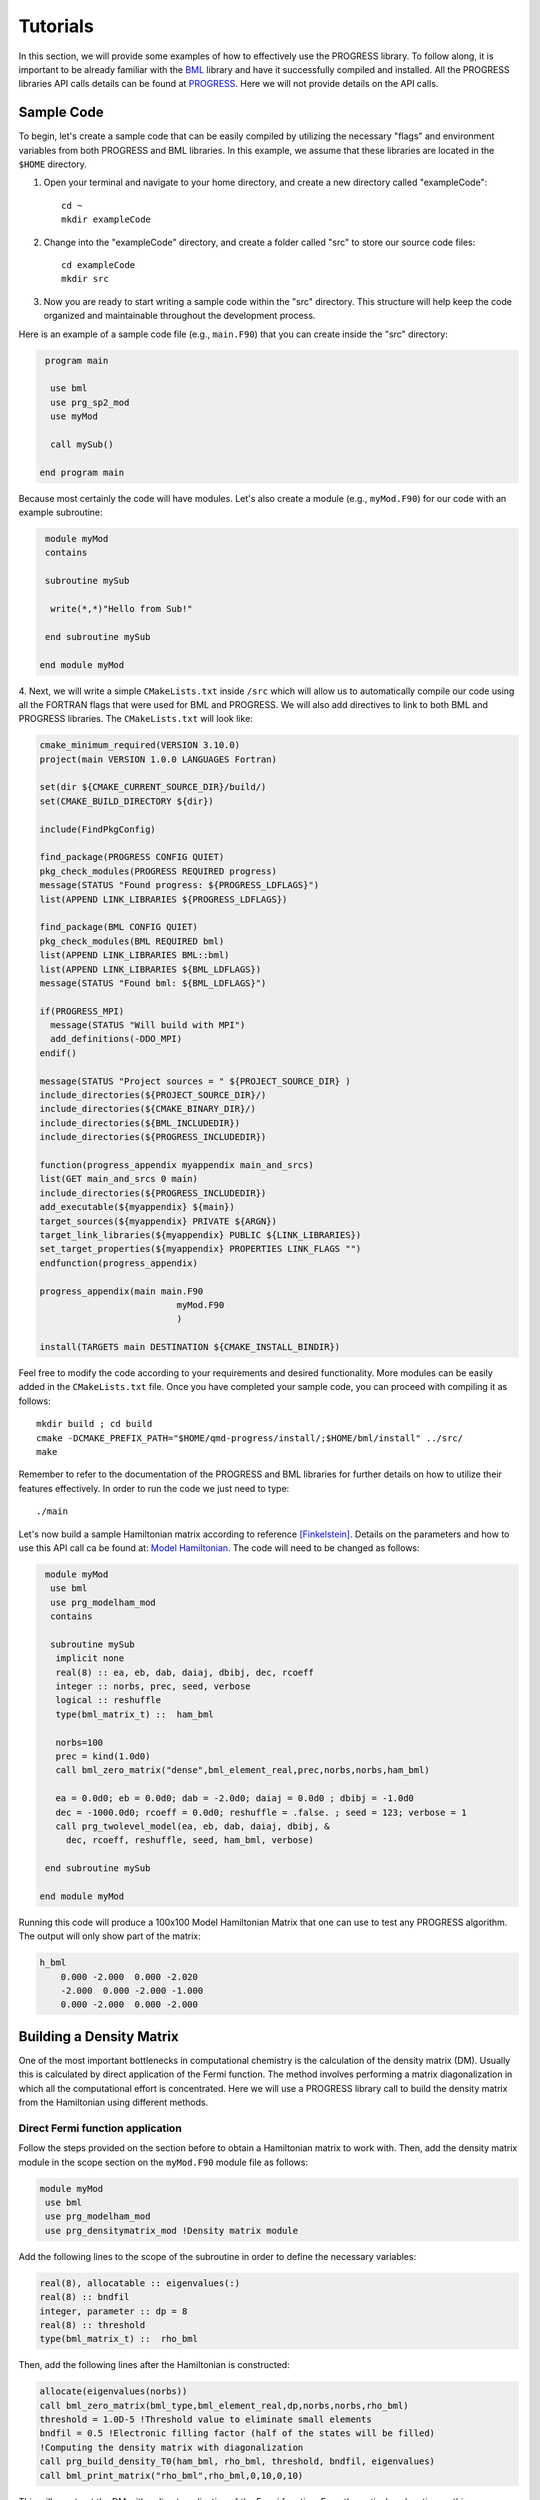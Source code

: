 
Tutorials
===========

In this section, we will provide some examples of how to effectively use the PROGRESS library. To follow along, it is important to be already familiar with the `BML <https://basic-matrix-library.readthedocs.io/en/stable/>`_ library and have it successfully compiled and installed. All the PROGRESS libraries API calls details can be found at `PROGRESS <_static/doxy/group__PROGRESS.html>`_. Here we will not provide details on the API calls.

Sample Code
-----------

To begin, let's create a sample code that can be easily compiled by utilizing the necessary "flags" and environment variables from both PROGRESS and BML libraries. In this example, we assume that these libraries are located in the ``$HOME`` directory.

1. Open your terminal and navigate to your home directory, and create a new directory called  "exampleCode":: 
   
    cd ~
    mkdir exampleCode

2. Change into the "exampleCode" directory, and create a folder called "src" to store our source code files::
   
    cd exampleCode
    mkdir src

3. Now you are ready to start writing a sample code within the "src" directory. This structure will help keep the code organized and maintainable throughout the development process.

Here is an example of a sample code file (e.g., ``main.F90``) that you can create inside the "src" directory:

.. code-block:: fortran
   
   program main

    use bml
    use prg_sp2_mod
    use myMod

    call mySub()
  
  end program main

Because most certainly the code will have modules. Let's also create a module (e.g., ``myMod.F90``) for our code with an example 
subroutine:

.. code-block:: fortran
   
   module myMod
   contains

   subroutine mySub 

    write(*,*)"Hello from Sub!"

   end subroutine mySub   

  end module myMod
  
4. Next, we will write a simple ``CMakeLists.txt`` inside ``/src`` which will allow us to automatically 
compile our code using all the FORTRAN flags that were used for BML and PROGRESS. We will also add directives to 
link to both BML and PROGRESS libraries. The ``CMakeLists.txt`` will look like: 

.. code-block:: cmake

  cmake_minimum_required(VERSION 3.10.0)
  project(main VERSION 1.0.0 LANGUAGES Fortran)

  set(dir ${CMAKE_CURRENT_SOURCE_DIR}/build/)
  set(CMAKE_BUILD_DIRECTORY ${dir})

  include(FindPkgConfig)

  find_package(PROGRESS CONFIG QUIET)
  pkg_check_modules(PROGRESS REQUIRED progress)
  message(STATUS "Found progress: ${PROGRESS_LDFLAGS}")
  list(APPEND LINK_LIBRARIES ${PROGRESS_LDFLAGS})

  find_package(BML CONFIG QUIET)
  pkg_check_modules(BML REQUIRED bml)
  list(APPEND LINK_LIBRARIES BML::bml)
  list(APPEND LINK_LIBRARIES ${BML_LDFLAGS})
  message(STATUS "Found bml: ${BML_LDFLAGS}")

  if(PROGRESS_MPI)
    message(STATUS "Will build with MPI")
    add_definitions(-DDO_MPI)
  endif()

  message(STATUS "Project sources = " ${PROJECT_SOURCE_DIR} )
  include_directories(${PROJECT_SOURCE_DIR}/)
  include_directories(${CMAKE_BINARY_DIR}/)
  include_directories(${BML_INCLUDEDIR})
  include_directories(${PROGRESS_INCLUDEDIR})

  function(progress_appendix myappendix main_and_srcs)
  list(GET main_and_srcs 0 main)
  include_directories(${PROGRESS_INCLUDEDIR})
  add_executable(${myappendix} ${main})
  target_sources(${myappendix} PRIVATE ${ARGN})
  target_link_libraries(${myappendix} PUBLIC ${LINK_LIBRARIES})
  set_target_properties(${myappendix} PROPERTIES LINK_FLAGS "")
  endfunction(progress_appendix)

  progress_appendix(main main.F90
                            myMod.F90
                            )

  install(TARGETS main DESTINATION ${CMAKE_INSTALL_BINDIR})
                                                        

Feel free to modify the code according to your requirements and desired functionality. More modules can be easily added 
in the ``CMakeLists.txt`` file. 
Once you have completed your sample code, you can proceed with compiling it as follows::
  
    mkdir build ; cd build 
    cmake -DCMAKE_PREFIX_PATH="$HOME/qmd-progress/install/;$HOME/bml/install" ../src/
    make 

Remember to refer to the documentation of the PROGRESS and BML libraries for further details on how to utilize their features effectively. In order to run the code we just need to type::

    ./main

Let's now build a sample Hamiltonian matrix according to reference [Finkelstein]_. Details on the parameters 
and how to use this API call ca be found at: `Model Hamiltonian <_static/doxy/namespaceprg__modelham__mod.html#ae10c14620b7d6a3b001a3ca0eb785fff>`_. The code will need to be changed as follows:

.. code-block:: fortran
  
   module myMod
    use bml
    use prg_modelham_mod
    contains

    subroutine mySub
     implicit none
     real(8) :: ea, eb, dab, daiaj, dbibj, dec, rcoeff
     integer :: norbs, prec, seed, verbose
     logical :: reshuffle
     type(bml_matrix_t) ::  ham_bml

     norbs=100
     prec = kind(1.0d0)
     call bml_zero_matrix("dense",bml_element_real,prec,norbs,norbs,ham_bml)

     ea = 0.0d0; eb = 0.0d0; dab = -2.0d0; daiaj = 0.0d0 ; dbibj = -1.0d0
     dec = -1000.0d0; rcoeff = 0.0d0; reshuffle = .false. ; seed = 123; verbose = 1
     call prg_twolevel_model(ea, eb, dab, daiaj, dbibj, &
       dec, rcoeff, reshuffle, seed, ham_bml, verbose)

   end subroutine mySub

  end module myMod

Running this code will produce a 100x100 Model Hamiltonian Matrix that one can use to test any PROGRESS algorithm.  The output will only show part of the matrix: 

.. code-block:: bash

    h_bml
        0.000 -2.000  0.000 -2.020  
        -2.000  0.000 -2.000 -1.000 
        0.000 -2.000  0.000 -2.000  

Building a Density Matrix
-------------------------
One of the most important bottlenecks in computational chemistry is the calculation of the density matrix (DM). Usually this is calculated by direct application of the Fermi function. The method involves performing a matrix diagonalization in which all the computational effort is concentrated. Here we will use a PROGRESS library call to build the density matrix from the Hamiltonian using different methods.


Direct Fermi function application
#################################

Follow the steps provided on the section before to obtain a Hamiltonian matrix to work with. Then, add the density matrix
module in the scope section on the ``myMod.F90`` module file as follows:

.. code-block:: fortran

   module myMod
    use bml
    use prg_modelham_mod
    use prg_densitymatrix_mod !Density matrix module


Add the following lines to the scope of the subroutine 
in order to define the necessary variables: 

.. code-block:: fortran

     real(8), allocatable :: eigenvalues(:)
     real(8) :: bndfil
     integer, parameter :: dp = 8
     real(8) :: threshold
     type(bml_matrix_t) ::  rho_bml


Then, add the following lines 
after the Hamiltonian is constructed: 

.. code-block:: fortran
   
   allocate(eigenvalues(norbs))
   call bml_zero_matrix(bml_type,bml_element_real,dp,norbs,norbs,rho_bml)
   threshold = 1.0D-5 !Threshold value to eliminate small elements
   bndfil = 0.5 !Electronic filling factor (half of the states will be filled)
   !Computing the density matrix with diagonalization
   call prg_build_density_T0(ham_bml, rho_bml, threshold, bndfil, eigenvalues)
   call bml_print_matrix("rho_bml",rho_bml,0,10,0,10)

This will construct the DM with a direct application of the Fermi function. For a theoretical explanation on this
see [Koskinen]_ and [Niklasson]_ . One can use the output eigenvalues to plot the Density Of States (DOS) by Adding the following line in the scope of the subroutine:

.. code-block:: fortran

    use prg_dos_mod 

and the following code block after the DM is constructed:

.. code-block:: fortran

    !Computing the Fermi Level/Chemical potential
    ef = (eigenvalues(int(norbs/2)+1) + eigenvalues(int(norbs/2)))/2
    eigenvalues = eigenvalues - ef

    !Writting the total DOS
    call prg_write_tdos(eigenvalues, 0.05d0, 10000, -20.0d0, 20.0d0, "tdos.dat")

One can then plot the data from ``tdos.dat`` using `xmgrace <https://plasma-gate.weizmann.ac.il/Grace/>`_ or any other plotting tool. To know more about the parametes used in the ``prg_write_tdos`` subroutine, reffer to `prg_dos_mod <_static/doxy/namespaceprg__dos__mod.html>`_.

SP2 Algorithm
###############

In this section we will apply the "Second order spectral purification method," or SP2 algorithm. This algorithm consists of a series of matrix multiplications that attempt to "purify" the spectrum of the Hamiltonian matrix, resulting in a matrix with eigenvalues 0 or 1 depending on whether the initial eigenvalue of the Hamiltonian was above or below the Fermi level. We will hence replace the codeblock above by the following one:

.. code-block:: fortran

   call bml_zero_matrix(bml_type,bml_element_real,dp,norbs,norbs,rho_bml)
   threshold = 1.0D-5 !Threshold value to eliminate small elements
   bndfil = 0.5 !Electronic filling factor (half of the states will be filled)
   
   call prg_sp2_alg1(ham_bml,rho_bml,threshold,bndfil,15,100 &
         ,"Rel",1.0D-10,20)


This will solve for DM using the SP2 method.

Congruence transfomation 
--------------------------------------

We will construct the congruence transformation from the overlap matrix. For this, we will use a proxy overlap where orbitals i amd j are overlapping with 
a function :math:`S_{ij} = \exp(-|j - i|)`. Note that typically the overlap matrix is computed from the chemical system and further details about this could be found in [Negre2016]_. 
We will start adding the following lines to the module scope: ``use prg_genz_mod; use prg_nonortho_mod``. 
The following are the heading lines to ba added to the scope of the routine: 

.. code-block:: fortran

     type(bml_matrix_t) ::  smat_bml
     real(8), allocatable :: smat(:,:)
     integer :: i,j


The condeblock to be added to generate the overlap matrix ``smat_bml`` is the following: 

.. code-block:: fortran

     allocate(smat(norbs,norbs))
     do i = 1,norbs
      do j = 1,norbs
        smat(i,j) = exp(-1.0*real(abs(j-i),8))
      enddo
     enddo

     call bml_import_from_dense(bml_type,smat,smat_bml,threshold,norbs)

To obtain a congruence transformation matrix ``zmat_bml`` we will add the following lines:

.. code-block:: fortran

     call bml_zero_matrix(bml_type,bml_element_real,dp,norbs,norbs,zmat_bml)
     call prg_buildzdiag(smat_bml,zmat_bml,threshold,norbs,bml_type)
     call bml_print_matrix("zmat_bml",zmat_bml,0,10,0,10)

Other linear scaling algorithms can be also used in combination with sparse bml matrix types. 
This can be seen in: `Congruence transformation <_static/doxy/namespaceprg__genz__mod.html>`_.
Once the matrix zmat_bml is obtained one can "orthogonalize" the Hamiltonian matrix using routines 
in `Orthogonalization/deorthogonalization  <_static/doxy/namespaceprg__nonortho__mod.html>`_.

Handling chemical system
------------------------

Although this is not the main purpose of the progress library, several tools are in place to handle chemical systems. For instance, one can read and write a ``pdb``, ``xyz``, ``dat`` (LATTE input), and ``lmp`` (lammps input) file by calling a routine. The module to be used is the ``prg_system_mod``.
The system derived type is then used to access all the systems information, including coordinates and atomic types. An example follows. Lets create a coordinate ``coords.xyz`` file as follows::

    3 
    h2o initial system
    O 0.0 0.0 0.0 
    H 0.0 0.0 1.0
    H 0.0 1.0 0.0 

This system can be read/parsed as follows: 

.. code-block:: fortran

    call prg_parse_system(sy,"coords.xyz")

Details about the system type can be found at: `System type <_static/doxy/structprg__system__mod_1_1system__type.html>`_.


Referenece
----------

.. [Koskinen] Koskinen, Pekka, and Ville Mäkinen. 2009. “Density-Functional Tight-Binding for Beginners.” Computational Materials Science 47 (1): 237–53.
.. [Niklasson] Niklasson, Anders M. N., and Matt Challacombe. 2004. “Density Matrix Perturbation Theory.” Physical Review Letters 92 (19): 193001.
.. [Finkelstein] J. Finkelstein, C. Negre, J-L. Fattebert. 2023. `"A fast, dense Chebyshev solver for electronic structure on GPUs" <https://arxiv.org/abs/2306.12616>`_.
.. [Negre2016] Negre, Christian F. A., Susan M. Mniszewski, Marc J. Cawkwell, Nicolas Bock, Michael E. Wall, and Anders M. N. Niklasson. 2016. “Recursive Factorization of the Inverse Overlap Matrix in Linear-Scaling Quantum Molecular Dynamics Simulations.” Journal of Chemical Theory and Computation 12 (7): 3063–73.
